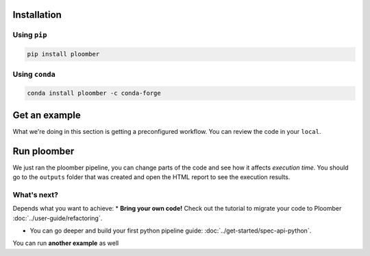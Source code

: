 Installation
------------

Using ``pip``
*************

.. code-block:: console

    pip install ploomber


Using ``conda``
***************

.. code-block:: console

    conda install ploomber -c conda-forge



Get an example
--------------

.. code-block:: console
    # ML pipeline example
    ploomber examples -n templates/ml-basic -o ml-basic
    cd ml-basic

.. code-block:: console
    # install dependencies
    pip install -r requirements.txt

What we're doing in this section is getting a preconfigured workflow. You can
review the code in your ``local``.

Run ploomber
------------
.. code-block:: console
    # run pipeline (output will be available in the output directory)
    ploomber build

We just ran the ploomber pipeline, you can change parts of the code and see how it affects *execution time*.
You should go to the ``outputs`` folder that was created and open the HTML report to see the execution results.

What's next?
************

Depends what you want to achieve:
* **Bring your own code!** Check out the tutorial to migrate your code to Ploomber :doc:`../user-guide/refactoring`.

* You can go deeper and build your first python pipeline guide: :doc:`../get-started/spec-api-python`.

You can run **another example** as well
